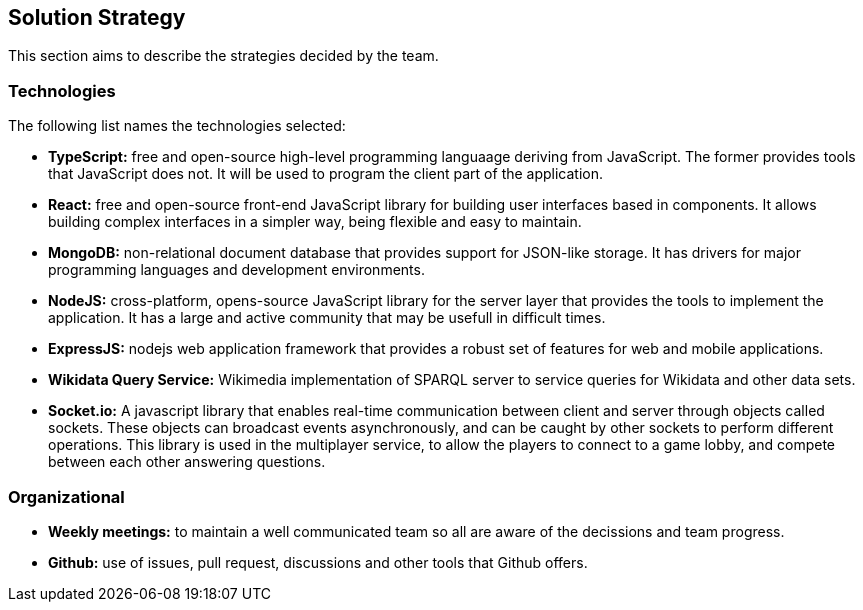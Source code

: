 ifndef::imagesdir[:imagesdir: ../images]

[[section-solution-strategy]]
== Solution Strategy
This section aims to describe the strategies decided by the team.

=== Technologies
The following list names the technologies selected:

- *TypeScript:* free and open-source high-level programming languaage deriving from JavaScript. The former provides tools that JavaScript does not. It will be used to program the client part of the application.
- *React:* free and open-source front-end JavaScript library for building user interfaces based in components. It allows building complex interfaces in a simpler way, being flexible and easy to maintain.
- *MongoDB:* non-relational document database that provides support for JSON-like storage. It has drivers for major programming languages and development environments.
- *NodeJS:* cross-platform, opens-source JavaScript library for the server layer that provides the tools to implement the application. It has a large and active community that may be usefull in difficult times.
- *ExpressJS:* nodejs web application framework that provides a robust set of features for web and mobile applications.
- *Wikidata Query Service:* Wikimedia implementation of SPARQL server to service queries for Wikidata and other data sets.
- *Socket.io:* A javascript library that enables real-time communication between client and server through objects called sockets. These objects can broadcast events asynchronously, and can be caught by other sockets to perform different operations. This library is used in the multiplayer service, to allow the players to connect to a game lobby, and compete between each other answering questions.

=== Organizational
- *Weekly meetings:* to maintain a well communicated team so all are aware of the decissions and team progress.
- *Github:* use of issues, pull request, discussions and other tools that Github offers.
